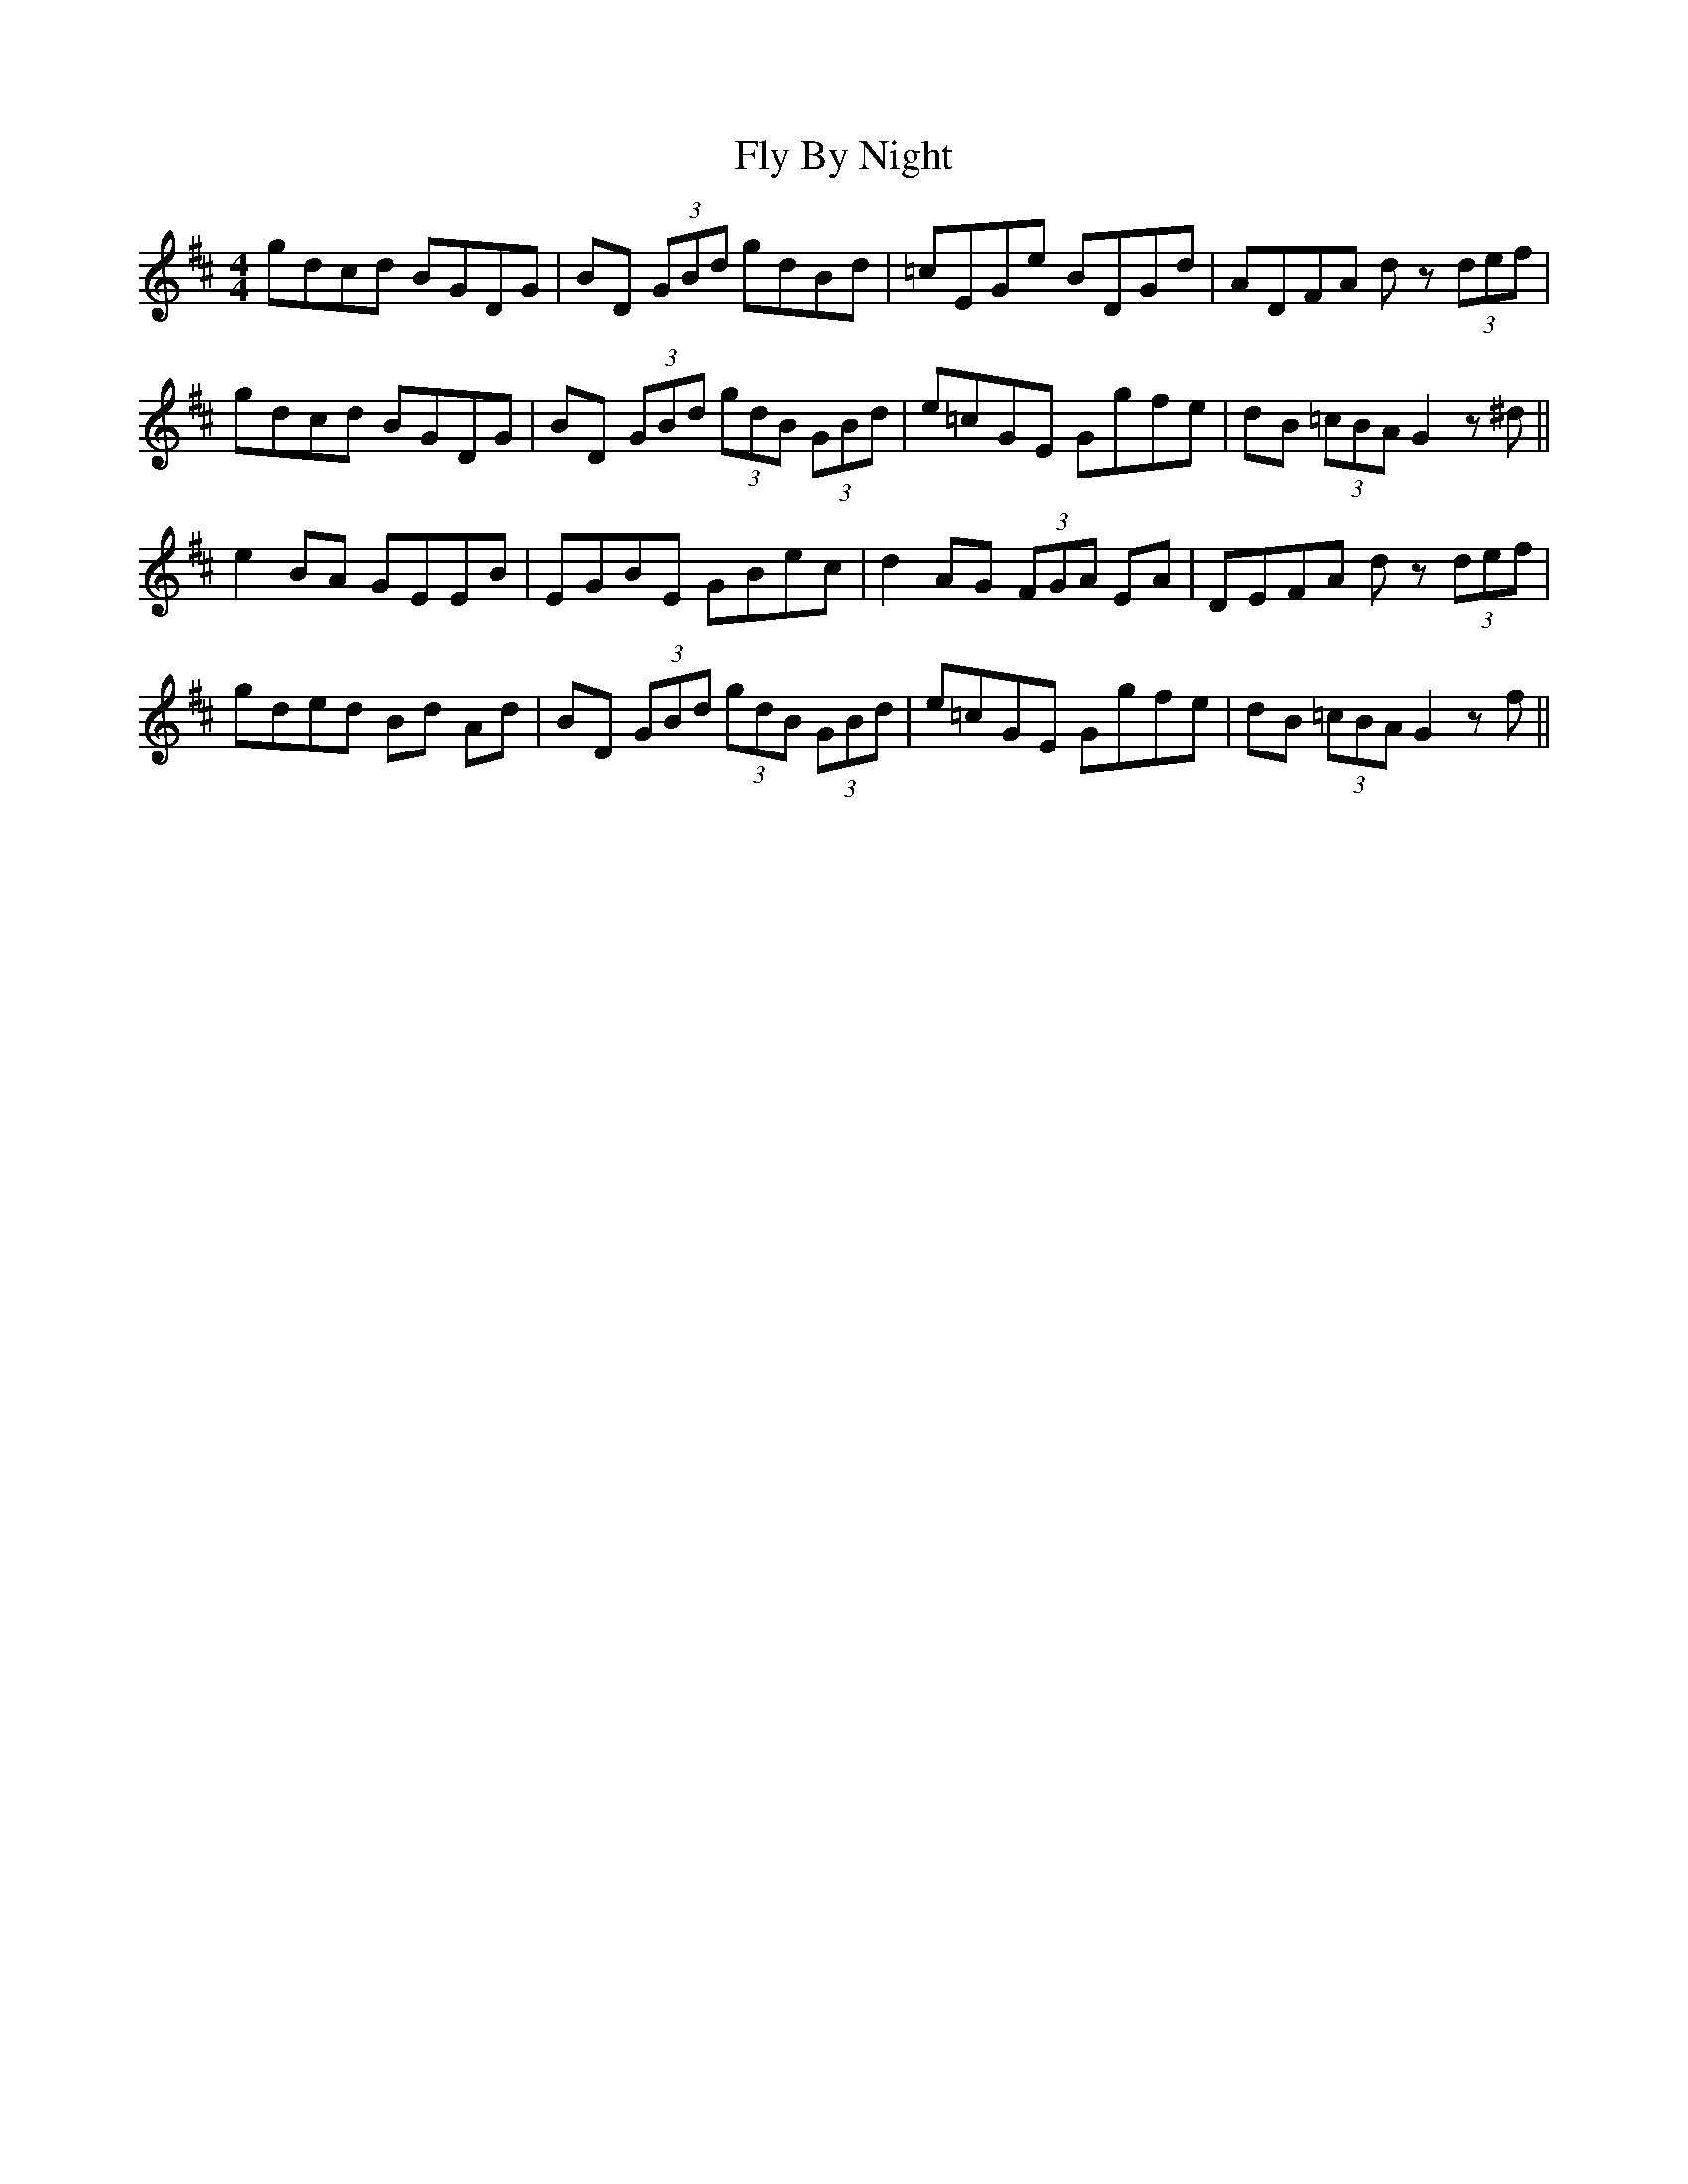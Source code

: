 X: 13560
T: Fly By Night
R: hornpipe
M: 4/4
K: Dmajor
gdcd BGDG|BD (3GBd gdBd|=cEGe BDGd|ADFA dz (3def|
gdcd BGDG|BD (3GBd (3gdB (3GBd|e=cGE Ggfe|dB (3=cBA G2 z^d||
e2BA GEEB|EGBE GBec|d2AG (3FGA EA|DEFA dz (3def|
gded Bd Ad|BD (3GBd (3gdB (3GBd|e=cGE Ggfe|dB (3=cBA G2 zf||

